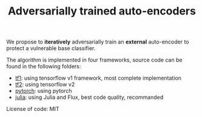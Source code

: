 #+TITLE: Adversarially trained auto-encoders

We propose to *iteratively* adversarially train an *external* auto-encoder to
protect a vulnerable base classifier.

The algorithm is implemented in four frameworks, source code can be found in the
following folders:

- [[file:tf1][tf1]]: using tensorflow v1 framework, most complete implementation
- [[file:tf2][tf2]]: using tensorflow v2
- [[file:pytorch][pytorch]]: using pytorch
- [[file:julia][julia]]: using Julia and Flux, best code quality, recommanded

License of code: MIT
